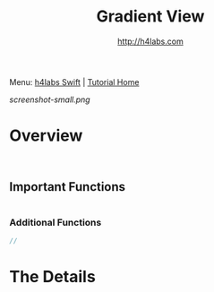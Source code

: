 #+STARTUP: showall
#+TITLE: Gradient View
#+AUTHOR: http://h4labs.com
#+HTML_HEAD: <link rel="stylesheet" type="text/css" href="/resources/css/myorg.css" />

Menu: [[http://www.h4labs.com/dev/ios/swift.html][h4labs Swift]] | [[file:../../README.org][Tutorial Home]]

[[screenshot-small.png]]

* Overview


#+BEGIN_SRC swift


#+END_SRC

** Important Functions

#+BEGIN_SRC swift

#+END_SRC

*** Additional Functions
#+BEGIN_SRC swift
//
#+END_SRC


* The Details
